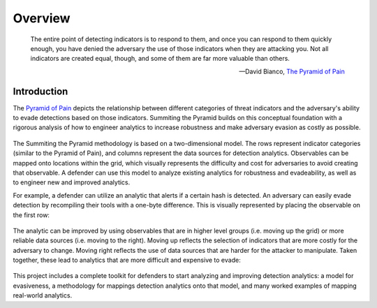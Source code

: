 Overview
========

..
  Whenever you update overview.rst, also look at README.md and consider whether
  you should make a corresponding update there.

.. epigraph::

   The entire point of detecting indicators is to respond to them, and once you can
   respond to them quickly enough, you have denied the adversary the use of those
   indicators when they are attacking you. Not all indicators are created equal, though,
   and some of them are far more valuable than others.

   -- David Bianco, `The Pyramid of Pain <https://detect-respond.blogspot.com/2013/03/the-pyramid-of-pain.html>`__

Introduction
------------

The `Pyramid of Pain
<https://detect-respond.blogspot.com/2013/03/the-pyramid-of-pain.html>`__ depicts the
relationship between different categories of threat indicators and the adversary's
ability to evade detections based on those indicators. Summiting the Pyramid builds on
this conceptual foundation with a rigorous analysis of how to engineer analytics to
increase robustness and make adversary evasion as costly as possible.

.. figure:: _static/event_robustness_table_revised.png
   :alt: Breaking down the Pyramid of Pain
   :align: center

The Summiting the Pyramid methodology is based on a two-dimensional model. The rows
represent indicator categories (similar to the Pyramid of Pain), and columns represent
the data sources for detection analytics. Observables can be mapped onto locations
within the grid, which visually represents the difficulty and cost for adversaries to
avoid creating that observable. A defender can use this model to analyze existing
analytics for robustness and evadeability, as well as to engineer new and improved
analytics.

For example, a defender can utilize an analytic that alerts if a certain hash is
detected. An adversary can easily evade detection by recompiling their tools with a
one-byte difference. This is visually represented by placing the observable on the first
row:

.. figure:: _static/summit_level1_revised.png
   :alt: Hash value at level 1: Ephemeral values
   :align: center

The analytic can be improved by using observables that are in higher level groups (i.e.
moving up the grid) or more reliable data sources (i.e. moving to the right). Moving up
reflects the selection of indicators that are more costly for the adversary to change.
Moving right reflects the use of data sources that are harder for the attacker to
manipulate. Taken together, these lead to analytics that are more difficult and
expensive to evade:

.. figure:: _static/summit_level5_revised.PNG
   :alt: Event ID at level 5: Core to Technique
   :align: center

This project includes a complete toolkit for defenders to start analyzing and improving
detection analytics: a model for evasiveness, a methodology for mappings detection
analytics onto that model, and many worked examples of mapping real-world analytics.
